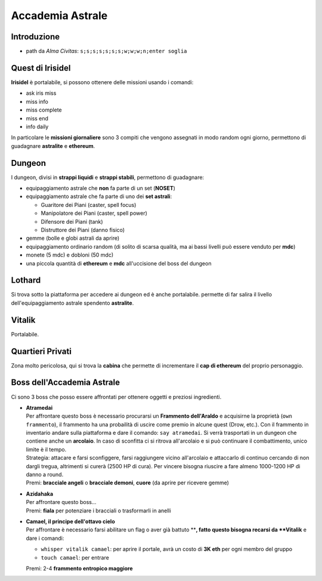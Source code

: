 Accademia Astrale
=================

Introduzione
------------
* path da *Alma Civitas*: ``s;s;s;s;s;s;s;w;w;w;n;enter soglia``

.. _accademia_quest:

Quest di Irisidel
-----------------
**Irisidel** è portalabile, si possono ottenere delle missioni usando i comandi:

* ask iris miss
* miss info
* miss complete
* miss end
* info daily

In particolare le **missioni giornaliere** sono 3 compiti che vengono assegnati in
modo random ogni giorno, permettono di guadagnare **astralite** e **ethereum**.

.. _accademia_dungeon:

Dungeon
-------
I dungeon, divisi in **strappi liquidi** e **strappi stabili**, permettono di guadagnare:

* equipaggiamento astrale che **non** fa parte di un set (**NOSET**)
* equipaggiamento astrale che fa parte di uno dei **set astrali**:

  * Guaritore dei Piani (caster, spell focus)
  * Manipolatore dei Piani (caster, spell power)
  * Difensore dei Piani (tank)
  * Distruttore dei Piani (danno fisico)

* gemme (bolle e globi astrali da aprire)
* equipaggiamento ordinario random (di solito di scarsa qualità, ma ai bassi livelli può
  essere venduto per **mdc**)
* monete (5 mdc) e dobloni (50 mdc)
* una piccola quantità di **ethereum** e **mdc** all'uccisione del boss del dungeon

Lothard
-------
Si trova sotto la piattaforma per accedere ai dungeon ed è anche portalabile. permette
di far salira il livello dell'equipaggiamento astrale spendento **astralite**.

Vitalik
-------
Portalabile.

Quartieri Privati
-----------------
Zona molto pericolosa, qui si trova la **cabina** che permette di incrementare il **cap di ethereum** del proprio personaggio.

.. _accademia_boss:

Boss dell'Accademia Astrale
---------------------------
Ci sono 3 boss che posso essere affrontati per ottenere oggetti e preziosi ingredienti.

* | **Atramedai**
  | Per affrontare questo boss è necessario procurarsi un **Frammento dell'Araldo** e 
    acquisirne la proprietà (``own frammento``), il frammento ha una probailità
    di uscire come premio in alcune quest (Drow, etc.).
    Con il frammento in inventario andare sulla piattaforma e dare
    il comando: ``say atramedai``. Si verrà trasportati in un dungeon
    che contiene anche un **arcolaio**. In caso di sconfitta ci si ritrova all'arcolaio
    e si può continuare il combattimento, unico limite è il tempo.
  | Strategia: attacare e farsi sconfiggere, farsi raggiungere vicino all'arcolaio 
    e attaccarlo di continuo cercando di non dargli tregua, altrimenti si curerà 
    (2500 HP di cura). Per vincere bisogna riuscire a fare almeno 1000-1200 HP di danno
    a round.
  | Premi: **bracciale angeli** o **bracciale demoni**, **cuore** (da aprire per ricevere gemme)

* | **Azidahaka**
  | Per affrontare questo boss...
  | Premi: **fiala** per potenziare i bracciali o trasformarli in anelli

* | **Camael, il principe dell'ottavo cielo**
  | Per affrontare è necessario farsi abilitare un flag o aver già battuto ****, 
    fatto questo bisogna recarsi da **Vitalik** e dare i comandi:

  - ``whisper vitalik camael``: per aprire il portale, avrà un costo di **3K eth** 
    per ogni membro del gruppo
  - ``touch camael``: per entrare
  
  | Premi: 2-4 **frammento entropico maggiore**
